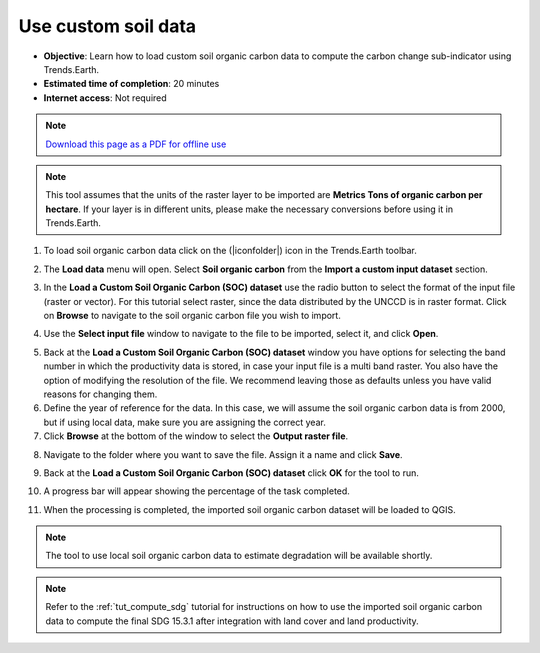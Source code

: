 ﻿.. _tut_custom_soc:

Use custom soil data
==========================

- **Objective**: Learn how to load custom soil organic carbon data to compute the carbon change sub-indicator using Trends.Earth.

- **Estimated time of completion**: 20 minutes

- **Internet access**: Not required

.. note:: `Download this page as a PDF for offline use 
   <../pdfs/Trends.Earth_Tutorial06_Using_Custom_Soil_Carbon.pdf>`_

.. note:: This tool assumes that the units of the raster layer to be imported are **Metrics Tons of organic carbon per hectare**. If your layer is in different units, please make the necessary conversions before using it in Trends.Earth.

1. To load soil organic carbon data click on the (|iconfolder|) icon in the Trends.Earth toolbar.

.. image:: /static/common/ldmt_toolbar_highlight_loaddata.png
   :align: center

2. The **Load data** menu will open. Select **Soil organic carbon** from the **Import a custom input dataset** section.
   
.. image:: /static/training/t09/custom_soc.png
   :align: center

3. In the **Load a Custom Soil Organic Carbon (SOC) dataset** use the radio button to select the format of the input file (raster or vector). For this tutorial select raster, since the data distributed by the UNCCD is in raster format. Click on **Browse** to navigate to the soil organic carbon file you wish to import.
   
.. image:: /static/training/t09/custom_soc_menu1.png
   :align: center

4. Use the **Select input file** window to navigate to the file to be imported, select it, and click **Open**.   
   
.. image:: /static/training/t09/soc_input.png
   :align: center

5. Back at the **Load a Custom Soil Organic Carbon (SOC) dataset** window you have options for selecting the band number in which the productivity data is stored, in case your input file is a multi band raster. You also have the option of modifying the resolution of the file. We recommend leaving those as defaults unless you have valid reasons for changing them.

6. Define the year of reference for the data. In this case, we will assume the soil organic carbon data is from 2000, but if using local data, make sure you are assigning the correct year.

7. Click **Browse** at the bottom of the window to select the **Output raster file**.
   
.. image:: /static/training/t09/custom_soc_menu2.png
   :align: center

8. Navigate to the folder where you want to save the file. Assign it a name and click **Save**.
   
.. image:: /static/training/t09/soc_output.png
   :align: center

9. Back at the **Load a Custom Soil Organic Carbon (SOC) dataset** click **OK** for the tool to run.

.. image:: /static/training/t09/custom_soc_menu2.png
   :align: center

10. A progress bar will appear showing the percentage of the task completed.      
   
.. image:: /static/training/t08/running.png
   :align: center

11. When the processing is completed, the imported soil organic carbon dataset will be loaded to QGIS.
   
.. image:: /static/training/t09/soc_output_map.png
   :align: center

.. note::
    The tool to use local soil organic carbon data to estimate degradation will be available shortly.   
   
.. note::
    Refer to the :ref:`tut_compute_sdg` tutorial for instructions on how to use the imported soil organic carbon data to compute the final SDG 15.3.1 after integration with land cover and land productivity.
